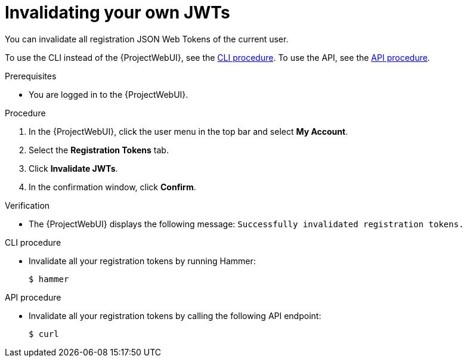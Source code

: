 [id="invalidating-your-own-jwts"]
= Invalidating your own JWTs

You can invalidate all registration JSON Web Tokens of the current user.

To use the CLI instead of the {ProjectWebUI}, see the xref:cli-invalidating-your-own-jwts[].
To use the API, see the xref:api-invalidating-your-own-jwts[].

.Prerequisites
* You are logged in to the {ProjectWebUI}.

.Procedure
. In the {ProjectWebUI}, click the user menu in the top bar and select *My Account*.
. Select the *Registration Tokens* tab.
. Click *Invalidate JWTs*.
. In the confirmation window, click *Confirm*.

.Verification
* The {ProjectWebUI} displays the following message: `Successfully invalidated registration tokens.`

[id="cli-invalidating-your-own-jwts"]
.CLI procedure
* Invalidate all your registration tokens by running Hammer:
+
[options="nowrap" subs="+quotes,attributes,verbatim"]
----
$ hammer
----

[id="api-invalidating-your-own-jwts"]
.API procedure
* Invalidate all your registration tokens by calling the following API endpoint:
+
[options="nowrap" subs="+quotes,attributes,verbatim"]
----
$ curl
----
